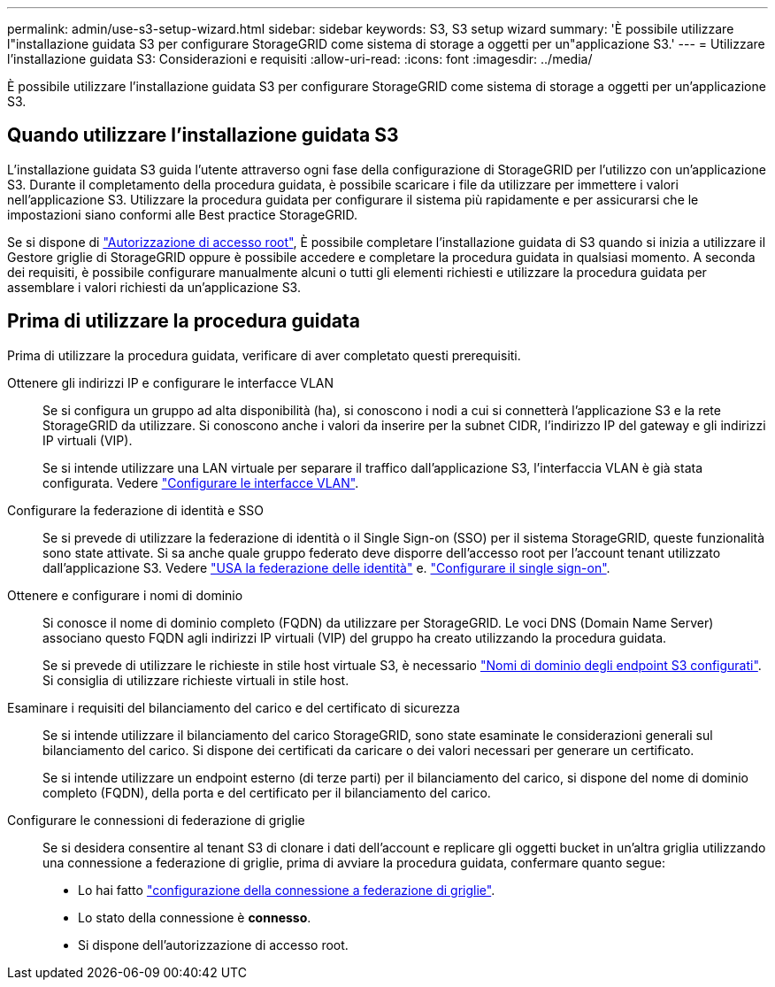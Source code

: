 ---
permalink: admin/use-s3-setup-wizard.html 
sidebar: sidebar 
keywords: S3, S3 setup wizard 
summary: 'È possibile utilizzare l"installazione guidata S3 per configurare StorageGRID come sistema di storage a oggetti per un"applicazione S3.' 
---
= Utilizzare l'installazione guidata S3: Considerazioni e requisiti
:allow-uri-read: 
:icons: font
:imagesdir: ../media/


[role="lead"]
È possibile utilizzare l'installazione guidata S3 per configurare StorageGRID come sistema di storage a oggetti per un'applicazione S3.



== Quando utilizzare l'installazione guidata S3

L'installazione guidata S3 guida l'utente attraverso ogni fase della configurazione di StorageGRID per l'utilizzo con un'applicazione S3. Durante il completamento della procedura guidata, è possibile scaricare i file da utilizzare per immettere i valori nell'applicazione S3. Utilizzare la procedura guidata per configurare il sistema più rapidamente e per assicurarsi che le impostazioni siano conformi alle Best practice StorageGRID.

Se si dispone di link:admin-group-permissions.html["Autorizzazione di accesso root"], È possibile completare l'installazione guidata di S3 quando si inizia a utilizzare il Gestore griglie di StorageGRID oppure è possibile accedere e completare la procedura guidata in qualsiasi momento. A seconda dei requisiti, è possibile configurare manualmente alcuni o tutti gli elementi richiesti e utilizzare la procedura guidata per assemblare i valori richiesti da un'applicazione S3.



== Prima di utilizzare la procedura guidata

Prima di utilizzare la procedura guidata, verificare di aver completato questi prerequisiti.

Ottenere gli indirizzi IP e configurare le interfacce VLAN:: Se si configura un gruppo ad alta disponibilità (ha), si conoscono i nodi a cui si connetterà l'applicazione S3 e la rete StorageGRID da utilizzare. Si conoscono anche i valori da inserire per la subnet CIDR, l'indirizzo IP del gateway e gli indirizzi IP virtuali (VIP).
+
--
Se si intende utilizzare una LAN virtuale per separare il traffico dall'applicazione S3, l'interfaccia VLAN è già stata configurata. Vedere link:../admin/configure-vlan-interfaces.html["Configurare le interfacce VLAN"].

--
Configurare la federazione di identità e SSO:: Se si prevede di utilizzare la federazione di identità o il Single Sign-on (SSO) per il sistema StorageGRID, queste funzionalità sono state attivate. Si sa anche quale gruppo federato deve disporre dell'accesso root per l'account tenant utilizzato dall'applicazione S3. Vedere link:../admin/using-identity-federation.html["USA la federazione delle identità"] e. link:../admin/configuring-sso.html["Configurare il single sign-on"].
Ottenere e configurare i nomi di dominio:: Si conosce il nome di dominio completo (FQDN) da utilizzare per StorageGRID. Le voci DNS (Domain Name Server) associano questo FQDN agli indirizzi IP virtuali (VIP) del gruppo ha creato utilizzando la procedura guidata.
+
--
Se si prevede di utilizzare le richieste in stile host virtuale S3, è necessario link:../admin/configuring-s3-api-endpoint-domain-names.html["Nomi di dominio degli endpoint S3 configurati"]. Si consiglia di utilizzare richieste virtuali in stile host.

--
Esaminare i requisiti del bilanciamento del carico e del certificato di sicurezza:: Se si intende utilizzare il bilanciamento del carico StorageGRID, sono state esaminate le considerazioni generali sul bilanciamento del carico. Si dispone dei certificati da caricare o dei valori necessari per generare un certificato.
+
--
Se si intende utilizzare un endpoint esterno (di terze parti) per il bilanciamento del carico, si dispone del nome di dominio completo (FQDN), della porta e del certificato per il bilanciamento del carico.

--
Configurare le connessioni di federazione di griglie:: Se si desidera consentire al tenant S3 di clonare i dati dell'account e replicare gli oggetti bucket in un'altra griglia utilizzando una connessione a federazione di griglie, prima di avviare la procedura guidata, confermare quanto segue:
+
--
* Lo hai fatto link:grid-federation-manage-connection.html["configurazione della connessione a federazione di griglie"].
* Lo stato della connessione è *connesso*.
* Si dispone dell'autorizzazione di accesso root.


--

